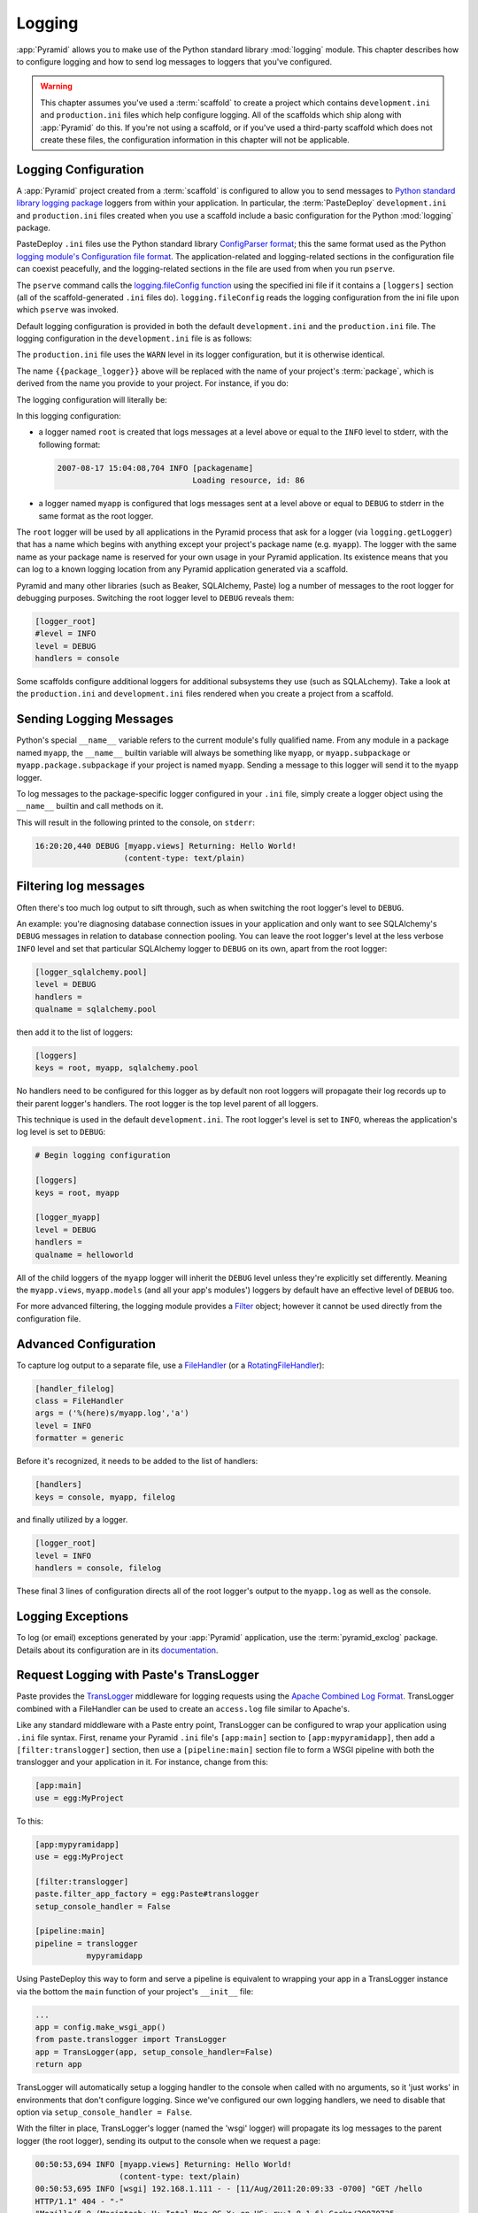 .. _logging_chapter:

Logging
=======

:app:`Pyramid` allows you to make use of the Python standard library
:mod:`logging` module.  This chapter describes how to configure logging and
how to send log messages to loggers that you've configured.

.. warning::

   This chapter assumes you've used a :term:`scaffold` to create a
   project which contains ``development.ini`` and ``production.ini`` files
   which help configure logging.  All of the scaffolds which ship along with
   :app:`Pyramid` do this.  If you're not using a scaffold, or if you've used
   a third-party scaffold which does not create these files, the
   configuration information in this chapter will not be applicable.

Logging Configuration
---------------------

A :app:`Pyramid` project created from a :term:`scaffold` is configured to
allow you to send messages to `Python standard library logging package
<http://docs.python.org/library/logging.html>`_ loggers from within your
application.  In particular, the :term:`PasteDeploy` ``development.ini`` and
``production.ini`` files created when you use a scaffold include a basic
configuration for the Python :mod:`logging` package.

PasteDeploy ``.ini`` files use the Python standard library `ConfigParser
format <http://docs.python.org/lib/module-ConfigParser.html>`_; this the same
format used as the Python `logging module's Configuration file format
<http://docs.python.org/lib/logging-config-fileformat.html>`_.  The
application-related and logging-related sections in the configuration file
can coexist peacefully, and the logging-related sections in the file are used
from when you run ``pserve``.

The ``pserve`` command calls the `logging.fileConfig function
<http://docs.python.org/lib/logging-config-api.html>`_ using the specified
ini file if it contains a ``[loggers]`` section (all of the
scaffold-generated ``.ini`` files do). ``logging.fileConfig`` reads the
logging configuration from the ini file upon which ``pserve`` was
invoked.

Default logging configuration is provided in both the default
``development.ini`` and the ``production.ini`` file.  The logging
configuration in the ``development.ini`` file is as follows:

.. code-block:: ini
   :linenos:

   # Begin logging configuration

   [loggers]
   keys = root, {{package_logger}}

   [handlers]
   keys = console

   [formatters]
   keys = generic

   [logger_root]
   level = INFO
   handlers = console

   [logger_{{package_logger}}]
   level = DEBUG
   handlers =
   qualname = {{package}}

   [handler_console]
   class = StreamHandler
   args = (sys.stderr,)
   level = NOTSET
   formatter = generic

   [formatter_generic]
   format = %(asctime)s %(levelname)-5.5s [%(name)s][%(threadName)s] %(message)s

   # End logging configuration

The ``production.ini`` file uses the ``WARN`` level in its logger
configuration, but it is otherwise identical.

The name ``{{package_logger}}`` above will be replaced with the name of your
project's :term:`package`, which is derived from the name you provide to your
project.  For instance, if you do:

.. code-block:: text
   :linenos:

   pcreate -s starter MyApp

The logging configuration will literally be:

.. code-block:: ini
   :linenos:

   # Begin logging configuration

   [loggers]
   keys = root, myapp

   [handlers]
   keys = console

   [formatters]
   keys = generic

   [logger_root]
   level = INFO
   handlers = console

   [logger_myapp]
   level = DEBUG
   handlers =
   qualname = myapp

   [handler_console]
   class = StreamHandler
   args = (sys.stderr,)
   level = NOTSET
   formatter = generic

   [formatter_generic]
   format = %(asctime)s %(levelname)-5.5s [%(name)s][%(threadName)s] %(message)s

   # End logging configuration

In this logging configuration:

- a logger named ``root`` is created that logs messages at a level above
  or equal to the ``INFO`` level to stderr, with the following format:

  .. code-block:: text 

     2007-08-17 15:04:08,704 INFO [packagename] 
                                  Loading resource, id: 86 

- a logger named ``myapp`` is configured that logs messages sent at a level
  above or equal to ``DEBUG`` to stderr in the same format as the root
  logger.

The ``root`` logger will be used by all applications in the Pyramid process
that ask for a logger (via ``logging.getLogger``) that has a name which
begins with anything except your project's package name (e.g. ``myapp``).
The logger with the same name as your package name is reserved for your own
usage in your Pyramid application.  Its existence means that you can log to a
known logging location from any Pyramid application generated via a scaffold.

Pyramid and many other libraries (such as Beaker, SQLAlchemy, Paste) log a
number of messages to the root logger for debugging purposes. Switching the
root logger level to ``DEBUG`` reveals them:

.. code-block:: ini 

    [logger_root] 
    #level = INFO 
    level = DEBUG 
    handlers = console 

Some scaffolds configure additional loggers for additional subsystems they
use (such as SQLALchemy).  Take a look at the ``production.ini`` and
``development.ini`` files rendered when you create a project from a scaffold.

Sending Logging Messages
------------------------

Python's special ``__name__`` variable refers to the current module's fully
qualified name.  From any module in a package named ``myapp``, the
``__name__`` builtin variable will always be something like ``myapp``, or
``myapp.subpackage`` or ``myapp.package.subpackage`` if your project is named
``myapp``.  Sending a message to this logger will send it to the ``myapp``
logger.

To log messages to the package-specific logger configured in your ``.ini``
file, simply create a logger object using the ``__name__`` builtin and call
methods on it.

.. code-block:: python 
   :linenos:

    import logging 
    log = logging.getLogger(__name__) 

    def myview(request):
        content_type = 'text/plain' 
        content = 'Hello World!' 
        log.debug('Returning: %s (content-type: %s)', content, content_type) 
        request.response.content_type = content_type 
        return request.response

This will result in the following printed to the console, on ``stderr``: 

.. code-block:: text 

    16:20:20,440 DEBUG [myapp.views] Returning: Hello World!
                       (content-type: text/plain) 

Filtering log messages
----------------------

Often there's too much log output to sift through, such as when switching 
the root logger's level to ``DEBUG``. 

An example: you're diagnosing database connection issues in your application
and only want to see SQLAlchemy's ``DEBUG`` messages in relation to database
connection pooling. You can leave the root logger's level at the less verbose
``INFO`` level and set that particular SQLAlchemy logger to ``DEBUG`` on its
own, apart from the root logger:

.. code-block:: ini 

    [logger_sqlalchemy.pool] 
    level = DEBUG 
    handlers = 
    qualname = sqlalchemy.pool 

then add it to the list of loggers: 

.. code-block:: ini 

    [loggers] 
    keys = root, myapp, sqlalchemy.pool 

No handlers need to be configured for this logger as by default non root
loggers will propagate their log records up to their parent logger's
handlers. The root logger is the top level parent of all loggers.

This technique is used in the default ``development.ini``. The root logger's
level is set to ``INFO``, whereas the application's log level is set to
``DEBUG``:

.. code-block:: ini 

    # Begin logging configuration 

    [loggers] 
    keys = root, myapp

    [logger_myapp] 
    level = DEBUG 
    handlers = 
    qualname = helloworld 

All of the child loggers of the ``myapp`` logger will inherit the ``DEBUG``
level unless they're explicitly set differently. Meaning the ``myapp.views``,
``myapp.models`` (and all your app's modules') loggers by default have an
effective level of ``DEBUG`` too.

For more advanced filtering, the logging module provides a `Filter
<http://docs.python.org/lib/node423.html>`_ object; however it cannot be used
directly from the configuration file.

Advanced Configuration 
----------------------

To capture log output to a separate file, use a `FileHandler
<http://docs.python.org/lib/node412.html>`_ (or a `RotatingFileHandler
<http://docs.python.org/lib/node413.html>`_):

.. code-block:: ini 

    [handler_filelog] 
    class = FileHandler 
    args = ('%(here)s/myapp.log','a') 
    level = INFO 
    formatter = generic 

Before it's recognized, it needs to be added to the list of handlers: 

.. code-block:: ini 

    [handlers] 
    keys = console, myapp, filelog

and finally utilized by a logger. 

.. code-block:: ini 

    [logger_root] 
    level = INFO 
    handlers = console, filelog

These final 3 lines of configuration directs all of the root logger's output
to the ``myapp.log`` as well as the console.

Logging Exceptions
------------------

To log (or email) exceptions generated by your :app:`Pyramid` application,
use the :term:`pyramid_exclog` package.  Details about its configuration are
in its `documentation
<https://docs.pylonsproject.org/projects/pyramid_exclog/dev/>`_.

Request Logging with Paste's TransLogger 
----------------------------------------

Paste provides the `TransLogger 
<http://pythonpaste.org/module-paste.translogger.html>`_ middleware for logging 
requests using the `Apache Combined Log Format 
<http://httpd.apache.org/docs/2.2/logs.html#combined>`_. TransLogger combined 
with a FileHandler can be used to create an ``access.log`` file similar to 
Apache's. 

Like any standard middleware with a Paste entry point, TransLogger can be
configured to wrap your application using ``.ini`` file syntax.  First,
rename your Pyramid ``.ini`` file's ``[app:main]`` section to
``[app:mypyramidapp]``, then add a ``[filter:translogger]`` section, then use
a ``[pipeline:main]`` section file to form a WSGI pipeline with both the
translogger and your application in it.  For instance, change from this:

.. code-block:: ini 

    [app:main]
    use = egg:MyProject

To this:

.. code-block:: ini 

    [app:mypyramidapp]
    use = egg:MyProject

    [filter:translogger] 
    paste.filter_app_factory = egg:Paste#translogger 
    setup_console_handler = False

    [pipeline:main]
    pipeline = translogger
               mypyramidapp

Using PasteDeploy this way to form and serve a pipeline is equivalent to
wrapping your app in a TransLogger instance via the bottom the ``main``
function of your project's ``__init__`` file:

.. code-block:: python 

    ...
    app = config.make_wsgi_app()
    from paste.translogger import TransLogger 
    app = TransLogger(app, setup_console_handler=False) 
    return app 

TransLogger will automatically setup a logging handler to the console when
called with no arguments, so it 'just works' in environments that don't
configure logging. Since we've configured our own logging handlers, we need
to disable that option via ``setup_console_handler = False``.

With the filter in place, TransLogger's logger (named the 'wsgi' logger) will
propagate its log messages to the parent logger (the root logger), sending
its output to the console when we request a page:

.. code-block:: text 

    00:50:53,694 INFO [myapp.views] Returning: Hello World!
                      (content-type: text/plain) 
    00:50:53,695 INFO [wsgi] 192.168.1.111 - - [11/Aug/2011:20:09:33 -0700] "GET /hello
    HTTP/1.1" 404 - "-" 
    "Mozilla/5.0 (Macintosh; U; Intel Mac OS X; en-US; rv:1.8.1.6) Gecko/20070725
    Firefox/2.0.0.6" 

To direct TransLogger to an ``access.log`` FileHandler, we need to add that
FileHandler to the wsgi logger's list of handlers:

.. code-block:: ini 

    # Begin logging configuration 

    [loggers] 
    keys = root, myapp, wsgi 

    [logger_wsgi] 
    level = INFO 
    handlers = handler_accesslog
    qualname = wsgi 
    propagate = 0 

    [handler_accesslog] 
    class = FileHandler 
    args = ('%(here)s/access.log','a') 
    level = INFO 
    formatter = generic 

As mentioned above, non-root loggers by default propagate their log records
to the root logger's handlers (currently the console handler). Setting
``propagate`` to 0 (false) here disables this; so the ``wsgi`` logger directs
its records only to the ``accesslog`` handler.

Finally, there's no need to use the ``generic`` formatter with TransLogger as
TransLogger itself provides all the information we need. We'll use a
formatter that passes-through the log messages as is:

.. code-block:: ini 

    [formatters] 
    keys = generic, accesslog 

.. code-block:: ini 

    [formatter_accesslog] 
    format = %(message)s 

Then wire this new ``accesslog`` formatter into the FileHandler: 

.. code-block:: ini 

    [handler_accesslog] 
    class = FileHandler 
    args = ('%(here)s/access.log','a') 
    level = INFO 
    formatter = accesslog 
